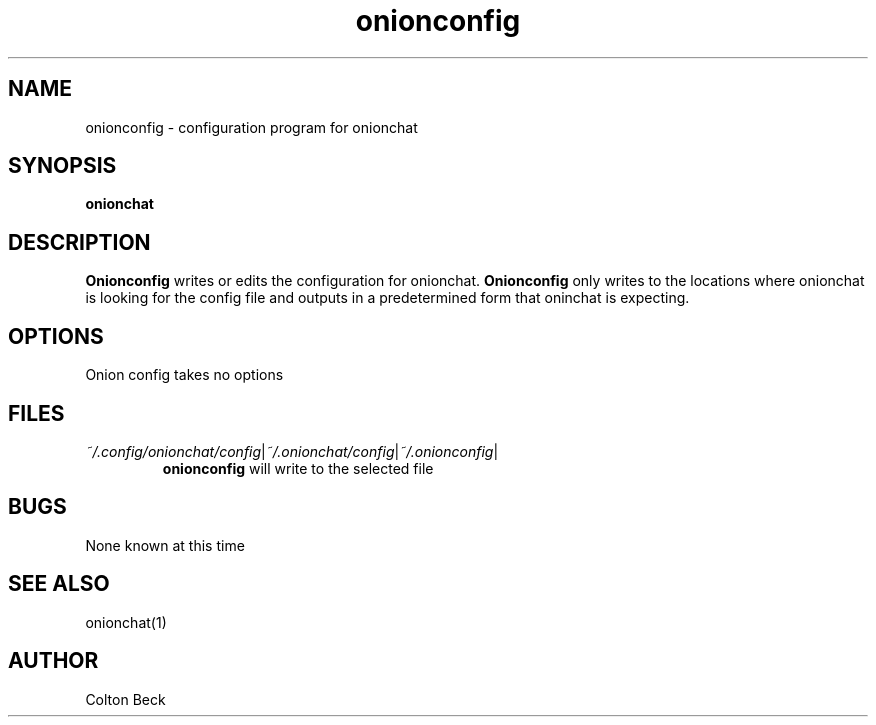 .TH onionconfig 1 "6 Feburary 2019" "0.1"
.SH NAME
onionconfig - configuration program for onionchat

.SH SYNOPSIS
.B onionchat

.SH DESCRIPTION
.B Onionconfig
writes or edits the configuration for onionchat.
.B Onionconfig
only writes to the locations where onionchat is looking for the config file and outputs in a predetermined form that oninchat is expecting.

.SH OPTIONS
Onion config takes no options

.SH FILES
.IR ~/.config/onionchat/config | ~/.onionchat/config | ~/.onionconfig |
.RS
.B onionconfig
will write to the selected file
.RE

.SH BUGS
None known at this time
.SH SEE ALSO
onionchat(1)

.SH AUTHOR
Colton Beck
